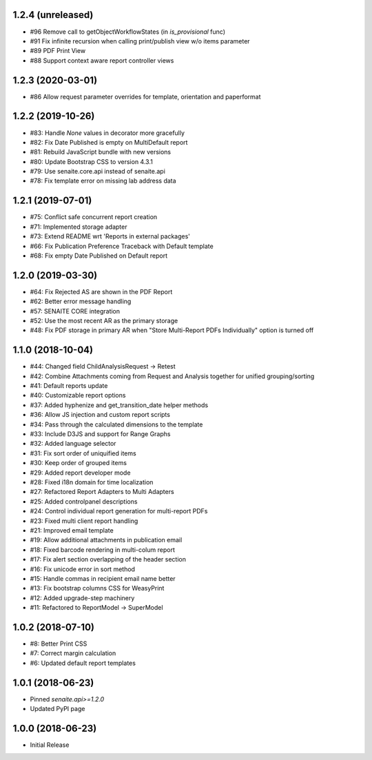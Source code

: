 1.2.4 (unreleased)
------------------

- #96 Remove call to getObjectWorkflowStates (in `is_provisional` func)
- #91 Fix infinite recursion when calling print/publish view w/o items parameter
- #89 PDF Print View
- #88 Support context aware report controller views


1.2.3 (2020-03-01)
------------------

- #86 Allow request parameter overrides for template, orientation and paperformat


1.2.2 (2019-10-26)
------------------

- #83: Handle `None` values in decorator more gracefully
- #82: Fix Date Published is empty on MultiDefault report
- #81: Rebuild JavaScript bundle with new versions
- #80: Update Bootstrap CSS to version 4.3.1
- #79: Use senaite.core.api instead of senaite.api
- #78: Fix template error on missing lab address data


1.2.1 (2019-07-01)
------------------

- #75: Conflict safe concurrent report creation
- #71: Implemented storage adapter
- #73: Extend README wrt 'Reports in external packages'
- #66: Fix Publication Preference Traceback with Default template
- #68: Fix empty Date Published on Default report


1.2.0 (2019-03-30)
------------------

- #64: Fix Rejected AS are shown in the PDF Report
- #62: Better error message handling
- #57: SENAITE CORE integration
- #52: Use the most recent AR as the primary storage
- #48: Fix PDF storage in primary AR when "Store Multi-Report PDFs Individually" option is turned off


1.1.0 (2018-10-04)
------------------

- #44: Changed field ChildAnalysisRequest -> Retest
- #42: Combine Attachments coming from Request and Analysis together for unified grouping/sorting
- #41: Default reports update
- #40: Customizable report options
- #37: Added hyphenize and get_transition_date helper methods
- #36: Allow JS injection and custom report scripts
- #34: Pass through the calculated dimensions to the template
- #33: Include D3JS and support for Range Graphs
- #32: Added language selector
- #31: Fix sort order of uniquified items
- #30: Keep order of grouped items
- #29: Added report developer mode
- #28: Fixed i18n domain for time localization
- #27: Refactored Report Adapters to Multi Adapters
- #25: Added controlpanel descriptions
- #24: Control individual report generation for multi-report PDFs
- #23: Fixed multi client report handling
- #21: Improved email template
- #19: Allow additional attachments in publication email
- #18: Fixed barcode rendering in multi-colum report
- #17: Fix alert section overlapping of the header section
- #16: Fix unicode error in sort method
- #15: Handle commas in recipient email name better
- #13: Fix bootstrap columns CSS for WeasyPrint
- #12: Added upgrade-step machinery
- #11: Refactored to ReportModel -> SuperModel


1.0.2 (2018-07-10)
------------------

- #8: Better Print CSS
- #7: Correct margin calculation
- #6: Updated default report templates


1.0.1 (2018-06-23)
------------------

- Pinned `senaite.api>=1.2.0`
- Updated PyPI page


1.0.0 (2018-06-23)
------------------

- Initial Release
